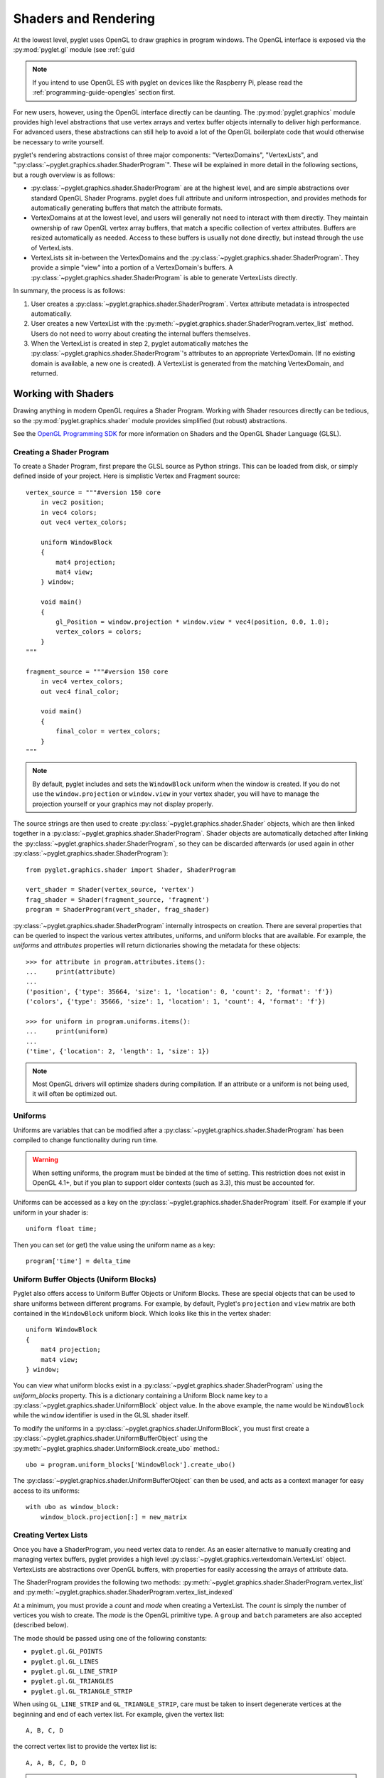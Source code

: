 .. _guide_graphics:

Shaders and Rendering
=====================

At the lowest level, pyglet uses OpenGL to draw graphics in program windows.
The OpenGL interface is exposed via the :py:mod:`pyglet.gl` module
(see :ref:`guid

.. Note::
    If you intend to use OpenGL ES with pyglet on devices like the Raspberry
    Pi, please read the :ref:`programming-guide-opengles` section first.

For new users, however, using the OpenGL interface directly can be daunting.
The :py:mod:`pyglet.graphics` module provides high level abstractions that
use vertex arrays and vertex buffer objects internally to deliver high
performance. For advanced users, these abstractions can still help to avoid
a lot of the OpenGL boilerplate code that would otherwise be necessary to write
yourself.

pyglet's rendering abstractions consist of three major components:
"VertexDomains", "VertexLists", and ":py:class:`~pyglet.graphics.shader.ShaderProgram`". These will be explained
in more detail in the following sections, but a rough overview is as follows:

* :py:class:`~pyglet.graphics.shader.ShaderProgram` are at the highest level, and are simple abstractions over
  standard OpenGL Shader Programs. pyglet does full attribute and uniform
  introspection, and provides methods for automatically generating buffers
  that match the attribute formats.
* VertexDomains at at the lowest level, and users will generally not need to
  interact with them directly. They maintain ownership of raw OpenGL vertex
  array buffers, that match a specific collection of vertex attributes.
  Buffers are resized automatically as needed. Access to these buffers is
  usually not done directly, but instead through the use of VertexLists.
* VertexLists sit in-between the VertexDomains and the :py:class:`~pyglet.graphics.shader.ShaderProgram`. They
  provide a simple "view" into a portion of a VertexDomain's buffers. A
  :py:class:`~pyglet.graphics.shader.ShaderProgram` is able to generate VertexLists directly.

In summary, the process is as follows:

1. User creates a :py:class:`~pyglet.graphics.shader.ShaderProgram`. Vertex attribute metadata is introspected
   automatically.
2. User creates a new VertexList with the :py:meth:`~pyglet.graphics.shader.ShaderProgram.vertex_list` method.
   Users do not need to worry about creating the internal buffers themselves.
3. When the VertexList is created in step 2, pyglet automatically matches the
   :py:class:`~pyglet.graphics.shader.ShaderProgram`'s attributes to an appropriate VertexDomain. (If no existing
   domain is available, a new one is created). A VertexList is generated from
   the matching VertexDomain, and returned.


Working with Shaders
--------------------

Drawing anything in modern OpenGL requires a Shader Program. Working with
Shader resources directly can be tedious, so the :py:mod:`pyglet.graphics.shader`
module provides simplified (but robust) abstractions.

See the `OpenGL Programming SDK`_ for more information on Shaders and the
OpenGL Shader Language (GLSL).

Creating a Shader Program
^^^^^^^^^^^^^^^^^^^^^^^^^

To create a Shader Program, first prepare the GLSL source as Python strings.
This can be loaded from disk, or simply defined inside of your project. Here
is simplistic Vertex and Fragment source::

    vertex_source = """#version 150 core
        in vec2 position;
        in vec4 colors;
        out vec4 vertex_colors;

        uniform WindowBlock
        {
            mat4 projection;
            mat4 view;
        } window;

        void main()
        {
            gl_Position = window.projection * window.view * vec4(position, 0.0, 1.0);
            vertex_colors = colors;
        }
    """

    fragment_source = """#version 150 core
        in vec4 vertex_colors;
        out vec4 final_color;

        void main()
        {
            final_color = vertex_colors;
        }
    """


.. note:: By default, pyglet includes and sets the ``WindowBlock`` uniform when the window is created. If you do not use
          the ``window.projection`` or ``window.view`` in your vertex shader, you will have to manage the projection
          yourself or your graphics may not display properly.

The source strings are then used to create :py:class:`~pyglet.graphics.shader.Shader` objects, which are
then linked together in a :py:class:`~pyglet.graphics.shader.ShaderProgram`. Shader objects are automatically
detached after linking the :py:class:`~pyglet.graphics.shader.ShaderProgram`, so they can be discarded
afterwards (or used again in other :py:class:`~pyglet.graphics.shader.ShaderProgram`)::

    from pyglet.graphics.shader import Shader, ShaderProgram

    vert_shader = Shader(vertex_source, 'vertex')
    frag_shader = Shader(fragment_source, 'fragment')
    program = ShaderProgram(vert_shader, frag_shader)

:py:class:`~pyglet.graphics.shader.ShaderProgram` internally introspects on creation. There are
several properties that can be queried to inspect the various vertex attributes, uniforms,
and uniform blocks that are available. For example, the `uniforms` and `attributes` properties
will return dictionaries showing the metadata for these objects::

    >>> for attribute in program.attributes.items():
    ...     print(attribute)
    ...
    ('position', {'type': 35664, 'size': 1, 'location': 0, 'count': 2, 'format': 'f'})
    ('colors', {'type': 35666, 'size': 1, 'location': 1, 'count': 4, 'format': 'f'})

    >>> for uniform in program.uniforms.items():
    ...     print(uniform)
    ...
    ('time', {'location': 2, 'length': 1, 'size': 1})


.. note::
    Most OpenGL drivers will optimize shaders during compilation. If an
    attribute or a uniform is not being used, it will often be optimized out.


Uniforms
^^^^^^^^

Uniforms are variables that can be modified after a :py:class:`~pyglet.graphics.shader.ShaderProgram` has been compiled
to change functionality during run time.

.. warning::

    When setting uniforms, the program must be binded at the time of setting. This restriction does not exist in
    OpenGL 4.1+, but if you plan to support older contexts (such as 3.3), this must be accounted for.

Uniforms can be accessed as a key on the :py:class:`~pyglet.graphics.shader.ShaderProgram`
itself. For example if your uniform in your shader is::

    uniform float time;

Then you can set (or get) the value using the uniform name as a key::

    program['time'] = delta_time


Uniform Buffer Objects (Uniform Blocks)
^^^^^^^^^^^^^^^^^^^^^^^^^^^^^^^^^^^^^^^

Pyglet also offers access to Uniform Buffer Objects or Uniform Blocks. These are special objects that can be used to
share uniforms between different programs. For example, by default, Pyglet's ``projection`` and ``view`` matrix
are both contained in the ``WindowBlock`` uniform block. Which looks like this in the vertex shader::

    uniform WindowBlock
    {
        mat4 projection;
        mat4 view;
    } window;

You can view what uniform blocks exist in a :py:class:`~pyglet.graphics.shader.ShaderProgram` using the `uniform_blocks`
property. This is a dictionary containing a Uniform Block name key to a :py:class:`~pyglet.graphics.shader.UniformBlock`
object value. In the above example, the name would be ``WindowBlock`` while the ``window`` identifier is used in the GLSL
shader itself.

To modify the uniforms in a :py:class:`~pyglet.graphics.shader.UniformBlock`, you must first create a
:py:class:`~pyglet.graphics.shader.UniformBufferObject` using the
:py:meth:`~pyglet.graphics.shader.UniformBlock.create_ubo` method.::

    ubo = program.uniform_blocks['WindowBlock'].create_ubo()

The :py:class:`~pyglet.graphics.shader.UniformBufferObject` can then be used, and acts as a context manager for easy
access to its uniforms::

        with ubo as window_block:
            window_block.projection[:] = new_matrix


Creating Vertex Lists
^^^^^^^^^^^^^^^^^^^^^

Once you have a ShaderProgram, you need vertex data to render. As an easier alternative
to manually creating and managing vertex buffers, pyglet provides a high level
:py:class:`~pyglet.graphics.vertexdomain.VertexList` object. VertexLists are abstractions
over OpenGL buffers, with properties for easily accessing the arrays of attribute data.

The ShaderProgram provides the following two methods:
:py:meth:`~pyglet.graphics.shader.ShaderProgram.vertex_list`
and
:py:meth:`~pyglet.graphics.shader.ShaderProgram.vertex_list_indexed`

At a minimum, you must provide a `count` and `mode` when creating a VertexList.
The `count` is simply the number of vertices you wish to create. The `mode` is
the OpenGL primitive type. A ``group`` and ``batch`` parameters are also accepted
(described below).

The mode should be passed using one of the following constants:

* ``pyglet.gl.GL_POINTS``
* ``pyglet.gl.GL_LINES``
* ``pyglet.gl.GL_LINE_STRIP``
* ``pyglet.gl.GL_TRIANGLES``
* ``pyglet.gl.GL_TRIANGLE_STRIP``

When using ``GL_LINE_STRIP`` and ``GL_TRIANGLE_STRIP``, care must be taken to
insert degenerate vertices at the beginning and end of each vertex list.
For example, given the vertex list::

    A, B, C, D

the correct vertex list to provide the vertex list is::

    A, A, B, C, D, D

.. note:: Because of the way the high level API renders multiple primitives with
          shared state, ``GL_POLYGON``, ``GL_LINE_LOOP`` and ``GL_TRIANGLE_FAN``
          cannot be used --- the results are undefined.

Create a VertexList with three vertices, without initial data::

    vlist = program.vertex_list(3, pyglet.gl.GL_TRIANGLES)

From examining the ShaderProgram.attributes above, we know `position` and `colors`
attributes are available. The underlying arrays can be accessed directly::

    >>> vlist.position
    <pyglet.graphics.shader.c_float_Array_6 object at 0x7f6d3a30b1c0>
    >>> vlist.colors
    <pyglet.graphics.shader.c_float_Array_12 object at 0x7f6d3a30b0c0>
    >>>
    >>> vlist.position[:]
    [0.0, 0.0, 0.0, 0.0, 0.0, 0.0]
    >>>
    >>> vlist.colors[:]
    [0.0, 0.0, 0.0, 0.0, 0.0, 0.0, 0.0, 0.0, 0.0, 0.0, 0.0, 0.0]

The `position` data is a float array with 6 elements. This attribute is a `vec2`
in the shader. Looking at the attribute metadata above, we can confirm that
`count=2`. Since the VertexList was created with 3 vertices, the length of the array
is simply 3 * 2 = 6.  Likewise, the `colors` attribute is defined as a `vec4` in the
shader, so it's simply 3 * 4 = 12.

This VertexList was created without any initial data, but it can be set (or updated)
on the property by passing a list or tuple of the correct length. For example::

    vlist.position = (100, 300, 200, 250, 200, 350)
    # or slightly faster to update in-place:
    vlist.position[:] = (100, 300, 200, 250, 200, 350)

The default data format is single precision floats, but it is possible to specify a
format using a "format string". This is passed on creation as a Python keyword
argument. The following formats are available:

.. list-table::
    :header-rows: 1

    * - Format
      - Type
      - Python type
    * - ``"b"``
      - Signed byte
      - int
    * - ``"B"``
      - Unsigned byte
      - int
    * - ``"s"``
      - Signed short
      - int
    * - ``"S"``
      - Unsigned short
      - int
    * - ``"i"``
      - Signed int
      - int
    * - ``"I"``
      - Unsigned int
      - int
    * - ``"f"``
      - Single precision float
      - float
    * - ``"d"``
      - Double precision float
      - float


For example, if you would like to pass the `position` data as a signed int, you
can pass the "i" format string as a Python keyword argument::

    vlist = program.vertex_list(3, pyglet.gl.GL_TRIANGLES, position='i')

By appending ``"n"`` to the format string, you can also specify that the passed
data should be "normalized" to the range ``[0, 1]``. The value is used as-is if
the data type is floating-point. If the data type is byte, short or int, the value
is divided by the maximum value representable by that type.  For example, unsigned
bytes are divided by 255 to get the normalised value.

A common case is to use normalized unsigned bytes for the color data. Simply
pass "Bn" as the format::

    vlist = program.vertex_list(3, pyglet.gl.GL_TRIANGLES, colors='Bn')


Passing Initial Data
~~~~~~~~~~~~~~~~~~~~

Rather than setting the data *after* creation of a VertexList, you can also
easily pass initial arrays of data on creation. You do this by passing the format
and the data as a tuple, using a keyword argument as above. To set the position
and color data on creation::

    vlist = program.vertex_list(3, pyglet.gl.GL_TRIANGLES,
                                position=('f', (200, 400, 300, 350, 300, 450)),
                                colors=('Bn', (255, 0, 0, 255,  0, 255, 0, 255,  75, 75, 255, 255),)


Indexed Rendering
~~~~~~~~~~~~~~~~~

Vertices can also be drawn out of order and more than once by using the
indexed rendering. This requires a list of integers giving the indices into
the vertex data. You also use the
:py:meth:`~pyglet.graphics.shader.ShaderProgram.vertex_list_indexed` method
instead of :py:meth:`~pyglet.graphics.shader.ShaderProgram.vertex_list`. The
API is almost identical, except for the required index list.

The following example creates four vertices, and provides their positional data.
By passing an index list of [0, 1, 2, 0, 2, 3], we creates two adjacent triangles,
and the shared vertices are reused::

    vlist = program.vertex_list_indexed(4, pyglet.gl.GL_TRIANGLES,
        [0, 1, 2, 0, 2, 3],
        position=('i', (100, 100,  150, 100,  150, 150,  100, 150)),
    )

Note that the first argument gives the number of vertices in the data, not the
number of indices (which is implicit on the length of the index list given in
the third argument).

Resource Management
~~~~~~~~~~~~~~~~~~~

VertexLists reference data that is stored on the GPU, but they do not own
any data themselves. For this reason, it's not strictly necessary to keep a
reference to a VertexList after creating it. If you wish to delete the data
from the GPU, however, it can only be done with the `VertexList.delete()`
method. Likewise, you can only update a VertexList's vertex data if you have
kept a reference to it. For that reason, you should keep a reference to any
objects that you might want to modify or delete from your scene after creation.

.. _guide_batched-rendering:

Batched rendering
-----------------

For optimal OpenGL performance, you should render as many vertex lists as
possible in a single ``draw`` call.  Internally, pyglet uses
:py:class:`~pyglet.graphics.vertexdomain.VertexDomain` and
:py:class:`~pyglet.graphics.vertexdomain.IndexedVertexDomain` to keep VertexLists
that share the same attribute formats in adjacent areas of memory.
The entire domain of vertex lists can then be drawn at once, without calling
:py:meth:`~pyglet.graphics.vertexdomain.VertexList.draw` on each individual
list.

It is quite difficult and tedious to write an application that manages vertex
domains itself, though.  In addition to maintaining a vertex domain for each
ShaderProgram and set of attribute formats, domains must also be separated by
primitive mode and required OpenGL state.

The :py:class:`~pyglet.graphics.Batch` class implements this functionality,
grouping related vertex lists together and sorting by OpenGL state
automatically. A batch is created with no arguments::

    batch = pyglet.graphics.Batch()

To use a Batch, you simply pass it as a (keyword) argument when creating
any of pyglet's high level objects. For example::

    vlist = program.vertex_list(3, pyglet.gl.GL_TRIANGLES, batch=batch)
    sprite = pyglet.sprite.Sprite(img, x, y, batch=batch)

To draw all objects contained in the batch at once::

    batch.draw()

For batches containing many objects, this gives a significant performance
improvement over drawing individually. It's generally recommended to always
use Batches.

Setting the OpenGL state
^^^^^^^^^^^^^^^^^^^^^^^^

Before drawing in OpenGL, it's necessary to set certain state. You might need
to activate a :py:class:`~pyglet.graphics.shader.ShaderProgram`, or bind a Texture. For example, to enable and bind
a texture requires the following before drawing::

    from pyglet.gl import *
    glActiveTexture(GL_TEXTURE0)
    glBindTexture(texture.target, texture.id)

With a :py:class:`~pyglet.graphics.Group` these state changes can be
encapsulated and associated with the vertex lists they affect.
Subclass :py:class:`~pyglet.graphics.Group` and override the `Group.set_state`
and `Group.unset_state` methods to perform the required state changes::

    class CustomGroup(pyglet.graphics.Group):
        def __init__(self, texture, shaderprogram):
            super().__init__()
            self.texture = texture
            self.program = shaderprogram

        def set_state(self):
            self.program.use()
            glActiveTexture(GL_TEXTURE0)
            glBindTexture(self.texture.target, self.texture.id)

        def unset_state(self):
            self.program.stop()

An instance of this group can now be attached to vertex lists::

    custom_group = CustomGroup()
    vertex_list = program.vertex_list(2, pyglet.gl.GL_POINTS, batch, custom_group,
        position=('i', (10, 15, 30, 35)),
        colors=('Bn', (0, 0, 255, 0, 255, 0))
    )

The :py:class:`~pyglet.graphics.Batch` ensures that the appropriate
``set_state`` and ``unset_state`` methods are called before and after
the vertex lists that use them.

Shader state
^^^^^^^^^^^^
:py:class:`~pyglet.graphics.shader.ShaderProgram` can be binded (:py:meth:`~pyglet.graphics.shader.ShaderProgram.use`)
and unbinded (:py:meth:`~pyglet.graphics.shader.ShaderProgram.stop`) manually. As a convenience method, it can also act
as a context manager that handles the binding and unbinding process automatically. This may be useful if you want to
ensure the state of a :py:class:`~pyglet.graphics.shader.ShaderProgram` is active during some edge case scenarios while
also being more Pythonic.

For example::

    with shaderprogram as my_shader:
        my_shader.my_uniform = 1.0


Hierarchical state
^^^^^^^^^^^^^^^^^^

Groups have a `parent` attribute that allows them to be implicitly organised
in a tree structure.  If groups **B** and **C** have parent **A**, then the
order of ``set_state`` and ``unset_state`` calls for vertex lists in a batch
will be::

    A.set_state()

      B.set_state()
      # Draw B vertices
      B.unset_state()

      C.set_state()
      # Draw C vertices
      C.unset_state()

    A.unset_state()

This is useful to group state changes into as few calls as possible.  For
example, if you have a number of vertex lists that all need texturing enabled,
but have different bound textures, you could enable and disable texturing in
the parent group and bind each texture in the child groups.  The following
example demonstrates this::

    class TextureEnableGroup(pyglet.graphics.Group):
        def set_state(self):
            glActiveTexture(GL_TEXTURE0)

        def unset_state(self):
            # not necessary


    texture_enable_group = TextureEnableGroup()


    class TextureBindGroup(pyglet.graphics.Group):
        def __init__(self, texture):
            super().__init__(parent=texture_enable_group)
            assert texture.target = GL_TEXTURE_2D
            self.texture = texture

        def set_state(self):
            glBindTexture(GL_TEXTURE_2D, self.texture.id)

        def unset_state(self):
            # not required

        def __eq__(self, other):
            return (self.__class__ is other.__class__ and
                    self.texture.id == other.texture.id and
                    self.texture.target == other.texture.target and
                    self.parent == other.parent)

        def __hash__(self):
            return hash((self.texture.id, self.texture.target))

    program.vertex_list_indexed(4, GL_TRIANGLES, indices, batch, TextureBindGroup(texture1))
    program.vertex_list_indexed(4, GL_TRIANGLES, indices, batch, TextureBindGroup(texture2))
    program.vertex_list_indexed(4, GL_TRIANGLES, indices, batch, TextureBindGroup(texture1))


.. note:: The ``__eq__`` method on the group allows the :py:class:`~pyglet.graphics.Batch`
          to automatically merge the two identical ``TextureBindGroup`` instances.
          For optimal performance, always take care to ensure your custom Groups have
          correct ``__eq__`` and ``__hash__`` methods defined.

Drawing order
^^^^^^^^^^^^^

:py:class:`~pyglet.graphics.vertexdomain.VertexDomain` does not attempt
to keep vertex lists in any particular order. So, any vertex lists sharing
the same primitive mode, attribute formats and group will be drawn in an
arbitrary order.  However, :py:class:`~pyglet.graphics.Group` objects do
have an ``order`` parameter that allows :py:class:`~pyglet.graphics.Batch`
to sort objects sharing the same parent. In summary, inside of a Batch:

1. Groups are sorted by their parent (if any). (Parent Groups may also be ordered).
2. Groups are sorted by their `order` attribute. There is one draw call per order level.

A common use pattern is to create several Groups for each level in your scene.
For instance, a "background" group that is drawn before the "foreground" group::

    background = pyglet.graphics.Group(0)
    foreground = pyglet.graphics.Group(1)

    pyglet.sprite.Sprite(image, batch=batch, group=background)
    pyglet.sprite.Sprite(image, batch=batch, group=foreground)

By combining hierarchical groups with ordered groups it is possible to
describe an entire scene within a single :py:class:`~pyglet.graphics.Batch`,
which then renders it as efficiently as possible.

Visibility
^^^^^^^^^^

Groups have a boolean ``visible`` property. By setting this to ``False``, any
objects in that :py:class:`~pyglet.graphics.Group` will no longer be rendered. A common use case is to
create a parent Group specifically for this purpose, often when combined
with custom ordering (as described above). For example, you might create
a "HUD" Group, which is ordered to draw in front of everything else. The
"HUD" Group's visibility can then easily be toggled.


Batches and groups in other modules
-----------------------------------

The :py:class:`~pyglet.sprite.Sprite`, :py:class:`~pyglet.text.Label`,
:py:class:`~pyglet.text.layout.TextLayout`, and other default classes all
accept ``batch`` and ``group`` parameters in their constructors. This allows
you to add any of these higher-level pyglet drawables into arbitrary places in
your rendering code.

For example, multiple sprites can be grouped into a single batch and then
drawn at once, instead of calling ``Sprite.draw()`` on each one individually::

    batch = pyglet.graphics.Batch()
    sprites = [pyglet.sprite.Sprite(image, batch=batch) for i in range(100)]

    batch.draw()

The ``group`` parameter can be used to set the drawing order (and hence which
objects overlap others) within a single batch, as described on the previous page.

In general you should batch all drawing objects into as few batches as
possible, and use groups to manage the draw order and other OpenGL state
changes for optimal performance.

If you are creating your own drawable
classes, consider adding ``batch`` and ``group`` parameters in a similar way.

.. _OpenGL Programming SDK: http://www.opengl.org/sdk
